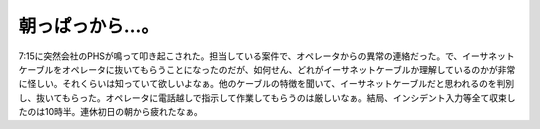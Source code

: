 朝っぱっから…。
================

7:15に突然会社のPHSが鳴って叩き起こされた。担当している案件で、オペレータからの異常の連絡だった。で、イーサネットケーブルをオペレータに抜いてもらうことになったのだが、如何せん、どれがイーサネットケーブルか理解しているのかが非常に怪しい。それくらいは知っていて欲しいよなぁ。他のケーブルの特徴を聞いて、イーサネットケーブルだと思われるのを判別し、抜いてもらった。オペレータに電話越しで指示して作業してもらうのは厳しいなぁ。結局、インシデント入力等全て収束したのは10時半。連休初日の朝から疲れたなぁ。






.. author:: default
.. categories:: work
.. tags::
.. comments::
